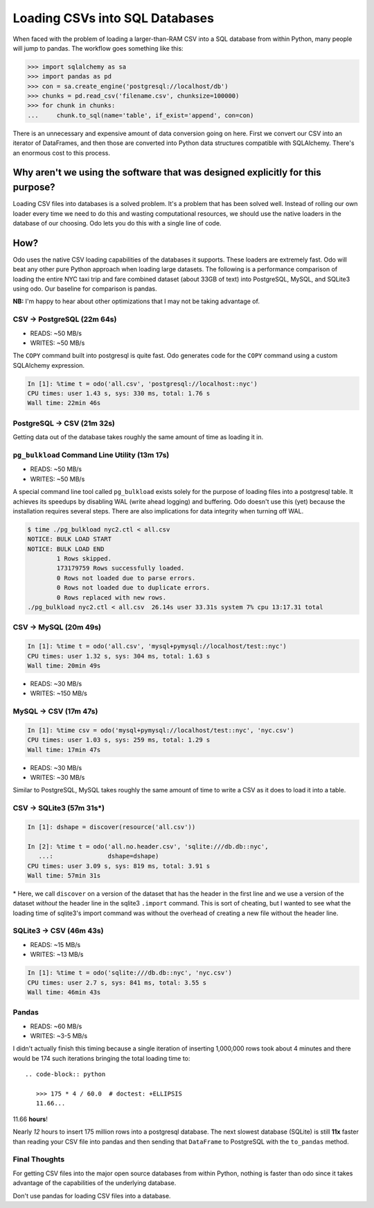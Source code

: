Loading CSVs into SQL Databases
===============================

When faced with the problem of loading a larger-than-RAM CSV into a SQL
database from within Python, many people will jump to pandas. The workflow goes
something like this:

.. code-block:: python

   >>> import sqlalchemy as sa
   >>> import pandas as pd
   >>> con = sa.create_engine('postgresql://localhost/db')
   >>> chunks = pd.read_csv('filename.csv', chunksize=100000)
   >>> for chunk in chunks:
   ...     chunk.to_sql(name='table', if_exist='append', con=con)

There is an unnecessary and expensive amount of data conversion going on here.
First we convert our CSV into an iterator of DataFrames, and then those are
converted into Python data structures compatible with SQLAlchemy. There's an
enormous cost to this process.

Why aren't we using the software that was designed explicitly for this purpose?
-------------------------------------------------------------------------------
Loading CSV files into databases is a solved problem. It's a problem that has
been solved well. Instead of rolling our own loader every time we need to do
this and wasting computational resources, we should use the native loaders in
the database of our choosing. Odo lets you do this with a single line of code.

How?
----
Odo uses the native CSV loading capabilities of the databases it supports.
These loaders are extremely fast. Odo will beat any other pure Python approach
when loading large datasets. The following is a performance comparison of
loading the entire NYC taxi trip and fare combined dataset (about 33GB of text)
into PostgreSQL, MySQL, and SQLite3 using odo. Our baseline for comparison is
pandas.

**NB:** I'm happy to hear about other optimizations that I may not be taking
advantage of.

CSV → PostgreSQL (22m 64s)
``````````````````````````
* READS: ~50 MB/s
* WRITES: ~50 MB/s

The ``COPY`` command built into postgresql is quite fast. Odo generates code
for the ``COPY`` command using a custom SQLAlchemy expression.

.. code-block:: python

   In [1]: %time t = odo('all.csv', 'postgresql://localhost::nyc')
   CPU times: user 1.43 s, sys: 330 ms, total: 1.76 s
   Wall time: 22min 46s

PostgreSQL → CSV (21m 32s)
``````````````````````````
Getting data out of the database takes roughly the same amount of time as
loading it in.


``pg_bulkload`` Command Line Utility (13m 17s)
``````````````````````````````````````````````
* READS: ~50 MB/s
* WRITES: ~50 MB/s

A special command line tool called ``pg_bulkload`` exists solely for the
purpose of loading files into a postgresql table. It achieves its speedups by
disabling WAL (write ahead logging) and buffering. Odo doesn't use this (yet)
because the installation requires several steps. There are also implications
for data integrity when turning off WAL.

.. code-block:: sh

   $ time ./pg_bulkload nyc2.ctl < all.csv
   NOTICE: BULK LOAD START
   NOTICE: BULK LOAD END
           1 Rows skipped.
           173179759 Rows successfully loaded.
           0 Rows not loaded due to parse errors.
           0 Rows not loaded due to duplicate errors.
           0 Rows replaced with new rows.
   ./pg_bulkload nyc2.ctl < all.csv  26.14s user 33.31s system 7% cpu 13:17.31 total

CSV → MySQL (20m 49s)
`````````````````````

.. code-block:: python

   In [1]: %time t = odo('all.csv', 'mysql+pymysql://localhost/test::nyc')
   CPU times: user 1.32 s, sys: 304 ms, total: 1.63 s
   Wall time: 20min 49s

* READS: ~30 MB/s
* WRITES: ~150 MB/s

MySQL → CSV (17m 47s)
`````````````````````

.. code-block:: python

  In [1]: %time csv = odo('mysql+pymysql://localhost/test::nyc', 'nyc.csv')
  CPU times: user 1.03 s, sys: 259 ms, total: 1.29 s
  Wall time: 17min 47s

* READS: ~30 MB/s
* WRITES: ~30 MB/s

Similar to PostgreSQL, MySQL takes roughly the same amount of time to write a
CSV as it does to load it into a table.

CSV → SQLite3 (57m 31s\*)
`````````````````````````

.. code-block:: python

   In [1]: dshape = discover(resource('all.csv'))

   In [2]: %time t = odo('all.no.header.csv', 'sqlite:///db.db::nyc',
      ...:               dshape=dshape)
   CPU times: user 3.09 s, sys: 819 ms, total: 3.91 s
   Wall time: 57min 31s

\* Here, we call ``discover`` on a version of the dataset that has the header
in the first line and we use a version of the dataset *without* the header line
in the sqlite3 ``.import`` command. This is sort of cheating, but I wanted to
see what the loading time of sqlite3's import command was without the overhead
of creating a new file without the header line.

SQLite3 → CSV (46m 43s)
```````````````````````
* READS: ~15 MB/s
* WRITES: ~13 MB/s

.. code-block:: python

   In [1]: %time t = odo('sqlite:///db.db::nyc', 'nyc.csv')
   CPU times: user 2.7 s, sys: 841 ms, total: 3.55 s
   Wall time: 46min 43s

Pandas
``````
* READS: ~60 MB/s
* WRITES: ~3-5 MB/s

I didn't actually finish this timing because a single iteration of inserting
1,000,000 rows took about 4 minutes and there would be 174 such iterations
bringing the total loading time to::

  .. code-block:: python

     >>> 175 * 4 / 60.0  # doctest: +ELLIPSIS
     11.66...

11.66 **hours**!

Nearly *12* hours to insert 175 million rows into a postgresql database. The
next slowest database (SQLite) is still **11x** faster than reading your CSV
file into pandas and then sending that ``DataFrame`` to PostgreSQL with the
``to_pandas`` method.

Final Thoughts
``````````````
For getting CSV files into the major open source databases from within Python,
nothing is faster than odo since it takes advantage of the capabilities of the
underlying database.

Don't use pandas for loading CSV files into a database.

